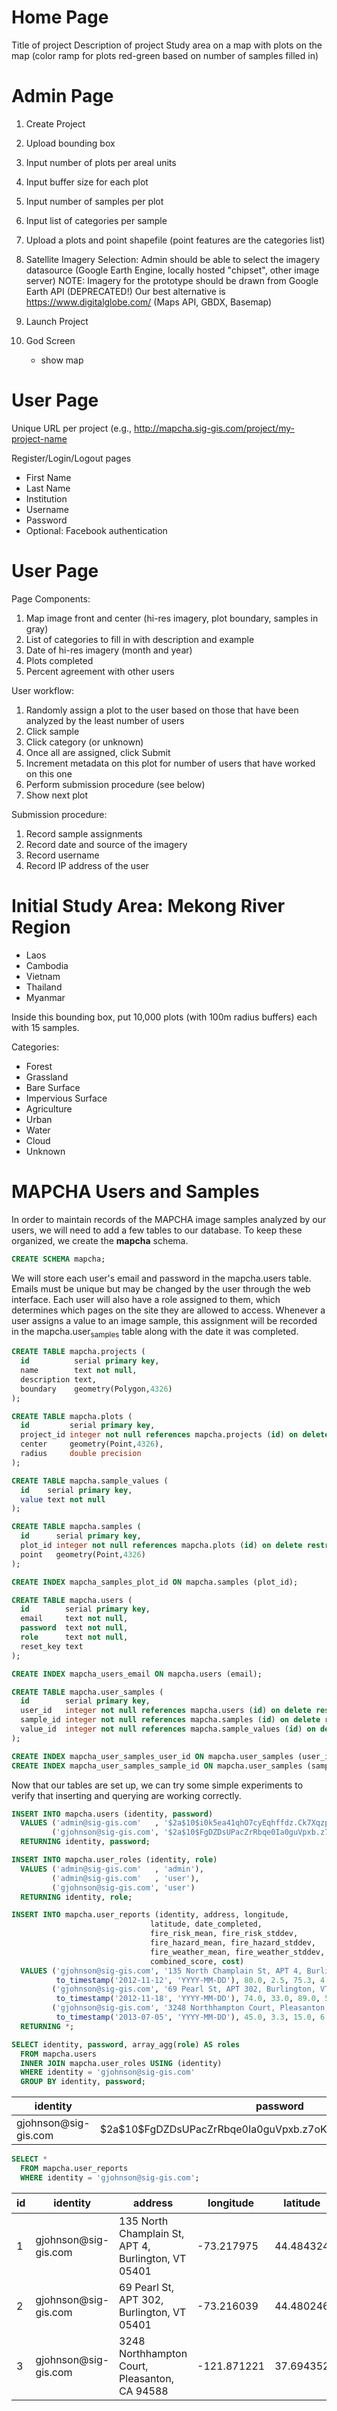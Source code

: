 * Home Page

Title of project
Description of project
Study area on a map with plots on the map (color ramp for plots red-green based on number of samples filled in)

* Admin Page

1. Create Project
2. Upload bounding box
3. Input number of plots per areal units
4. Input buffer size for each plot
5. Input number of samples per plot
6. Input list of categories per sample

1. Upload a plots and point shapefile (point features are the categories list)

1. Satellite Imagery Selection:
   Admin should be able to select the imagery datasource (Google Earth Engine, locally hosted "chipset", other image server)
   NOTE: Imagery for the prototype should be drawn from Google Earth API (DEPRECATED!)
         Our best alternative is https://www.digitalglobe.com/ (Maps API, GBDX, Basemap)

1. Launch Project

1. God Screen
   - show map

* User Page

Unique URL per project (e.g., http://mapcha.sig-gis.com/project/my-project-name

Register/Login/Logout pages
- First Name
- Last Name
- Institution
- Username
- Password
- Optional: Facebook authentication

* User Page

Page Components:

1. Map image front and center (hi-res imagery, plot boundary, samples in gray)
2. List of categories to fill in with description and example
3. Date of hi-res imagery (month and year)
4. Plots completed
5. Percent agreement with other users

User workflow:

1. Randomly assign a plot to the user based on those that have been analyzed by the least number of users
2. Click sample
3. Click category (or unknown)
4. Once all are assigned, click Submit
5. Increment metadata on this plot for number of users that have worked on this one
6. Perform submission procedure (see below)
7. Show next plot

Submission procedure:

1. Record sample assignments
2. Record date and source of the imagery
3. Record username
4. Record IP address of the user

* Initial Study Area: Mekong River Region

- Laos
- Cambodia
- Vietnam
- Thailand
- Myanmar

Inside this bounding box, put 10,000 plots (with 100m radius buffers) each with 15 samples.

Categories:
- Forest
- Grassland
- Bare Surface
- Impervious Surface
- Agriculture
- Urban
- Water
- Cloud
- Unknown

* MAPCHA Users and Samples

In order to maintain records of the MAPCHA image samples analyzed by
our users, we will need to add a few tables to our database. To keep
these organized, we create the *mapcha* schema.

#+name: create-mapcha-schema
#+begin_src sql :engine postgresql :cmdline mapcha :results silent :exports code
CREATE SCHEMA mapcha;
#+end_src

We will store each user's email and password in the mapcha.users
table. Emails must be unique but may be changed by the user through
the web interface. Each user will also have a role assigned to them,
which determines which pages on the site they are allowed to access.
Whenever a user assigns a value to an image sample, this assignment
will be recorded in the mapcha.user_samples table along with the date
it was completed.

#+name: create-mapcha-plot-tables
#+begin_src sql :engine postgresql :cmdline mapcha :results silent :exports code
CREATE TABLE mapcha.projects (
  id          serial primary key,
  name        text not null,
  description text,
  boundary    geometry(Polygon,4326)
);

CREATE TABLE mapcha.plots (
  id         serial primary key,
  project_id integer not null references mapcha.projects (id) on delete restrict on update cascade,
  center     geometry(Point,4326),
  radius     double precision
);
#+end_src

#+name: create-mapcha-sample-tables
#+begin_src sql :engine postgresql :cmdline mapcha :results silent :exports code
CREATE TABLE mapcha.sample_values (
  id    serial primary key,
  value text not null
);

CREATE TABLE mapcha.samples (
  id      serial primary key,
  plot_id integer not null references mapcha.plots (id) on delete restrict on update cascade,
  point   geometry(Point,4326)
);

CREATE INDEX mapcha_samples_plot_id ON mapcha.samples (plot_id);
#+end_src

#+name: create-mapcha-user-tables
#+begin_src sql :engine postgresql :cmdline mapcha :results silent :exports code
CREATE TABLE mapcha.users (
  id        serial primary key,
  email     text not null,
  password  text not null,
  role      text not null,
  reset_key text
);

CREATE INDEX mapcha_users_email ON mapcha.users (email);

CREATE TABLE mapcha.user_samples (
  id        serial primary key,
  user_id   integer not null references mapcha.users (id) on delete restrict on update cascade,
  sample_id integer not null references mapcha.samples (id) on delete restrict on update cascade,
  value_id  integer not null references mapcha.sample_values (id) on delete restrict on update cascade
);

CREATE INDEX mapcha_user_samples_user_id ON mapcha.user_samples (user_id);
CREATE INDEX mapcha_user_samples_sample_id ON mapcha.user_samples (sample_id);
#+end_src

Now that our tables are set up, we can try some simple experiments to
verify that inserting and querying are working correctly.

#+name: insert-mapcha-users-test-data
#+begin_src sql :engine postgresql :cmdline mapcha_fire_weather :results silent :exports code
INSERT INTO mapcha.users (identity, password)
  VALUES ('admin@sig-gis.com'   , '$2a$10$i0k5ea41qhO7cyEqhffdz.Ck7XqzpxMmWxgZdJObvIYabS7L3txCy'),
         ('gjohnson@sig-gis.com', '$2a$10$FgDZDsUPacZrRbqe0Ia0guVpxb.z7oKPEW6ONf0b6tRVJ3ZlNh4fu')
  RETURNING identity, password;

INSERT INTO mapcha.user_roles (identity, role)
  VALUES ('admin@sig-gis.com'   , 'admin'),
         ('admin@sig-gis.com'   , 'user'),
         ('gjohnson@sig-gis.com', 'user')
  RETURNING identity, role;

INSERT INTO mapcha.user_reports (identity, address, longitude,
                               latitude, date_completed,
                               fire_risk_mean, fire_risk_stddev,
                               fire_hazard_mean, fire_hazard_stddev,
                               fire_weather_mean, fire_weather_stddev,
                               combined_score, cost)
  VALUES ('gjohnson@sig-gis.com', '135 North Champlain St, APT 4, Burlington, VT 05401', -73.217975, 44.484324,
          to_timestamp('2012-11-12', 'YYYY-MM-DD'), 80.0, 2.5, 75.3, 4.0, 32.0, 28.8, 62.4333333, 90.0),
         ('gjohnson@sig-gis.com', '69 Pearl St, APT 302, Burlington, VT 05401', -73.216039, 44.480246,
          to_timestamp('2012-11-18', 'YYYY-MM-DD'), 74.0, 33.0, 89.0, 50.4, 25.0, 1.6, 62.6666666, 90.0),
         ('gjohnson@sig-gis.com', '3248 Northhampton Court, Pleasanton, CA 94588', -121.871221, 37.69435199999999,
          to_timestamp('2013-07-05', 'YYYY-MM-DD'), 45.0, 3.3, 15.0, 6.7, 58.0, 24.0, 39.3333333, 90.0)
  RETURNING *;
#+end_src

#+name: show-mapcha-user-info
#+begin_src sql :engine postgresql :cmdline mapcha_fire_weather :exports both
SELECT identity, password, array_agg(role) AS roles
  FROM mapcha.users
  INNER JOIN mapcha.user_roles USING (identity)
  WHERE identity = 'gjohnson@sig-gis.com'
  GROUP BY identity, password;
#+end_src

#+RESULTS: show-mapcha-user-info
| identity             | password                                                     | roles  |
|----------------------+--------------------------------------------------------------+--------|
| gjohnson@sig-gis.com | $2a$10$FgDZDsUPacZrRbqe0Ia0guVpxb.z7oKPEW6ONf0b6tRVJ3ZlNh4fu | {user} |

#+name: show-mapcha-user-reports
#+begin_src sql :engine postgresql :cmdline mapcha_fire_weather :exports both
SELECT *
  FROM mapcha.user_reports
  WHERE identity = 'gjohnson@sig-gis.com';
#+end_src

#+RESULTS: show-mapcha-user-reports
| id | identity             | address                                             |   longitude |  latitude | date_completed | fire_risk_mean | fire_risk_stddev | fire_hazard_mean | fire_hazard_stddev | fire_weather_mean | fire_weather_stddev | combined_score | cost |
|----+----------------------+-----------------------------------------------------+-------------+-----------+----------------+----------------+------------------+------------------+--------------------+-------------------+---------------------+----------------+------|
|  1 | gjohnson@sig-gis.com | 135 North Champlain St, APT 4, Burlington, VT 05401 |  -73.217975 | 44.484324 |     2012-11-12 |             80 |              2.5 |             75.3 |                  4 |                32 |                28.8 |     62.4333333 |   90 |
|  2 | gjohnson@sig-gis.com | 69 Pearl St, APT 302, Burlington, VT 05401          |  -73.216039 | 44.480246 |     2012-11-18 |             74 |               33 |               89 |               50.4 |                25 |                 1.6 |     62.6666666 |   90 |
|  3 | gjohnson@sig-gis.com | 3248 Northhampton Court, Pleasanton, CA 94588       | -121.871221 | 37.694352 |     2013-07-05 |             45 |              3.3 |               15 |                6.7 |                58 |                  24 |     39.3333333 |   90 |


